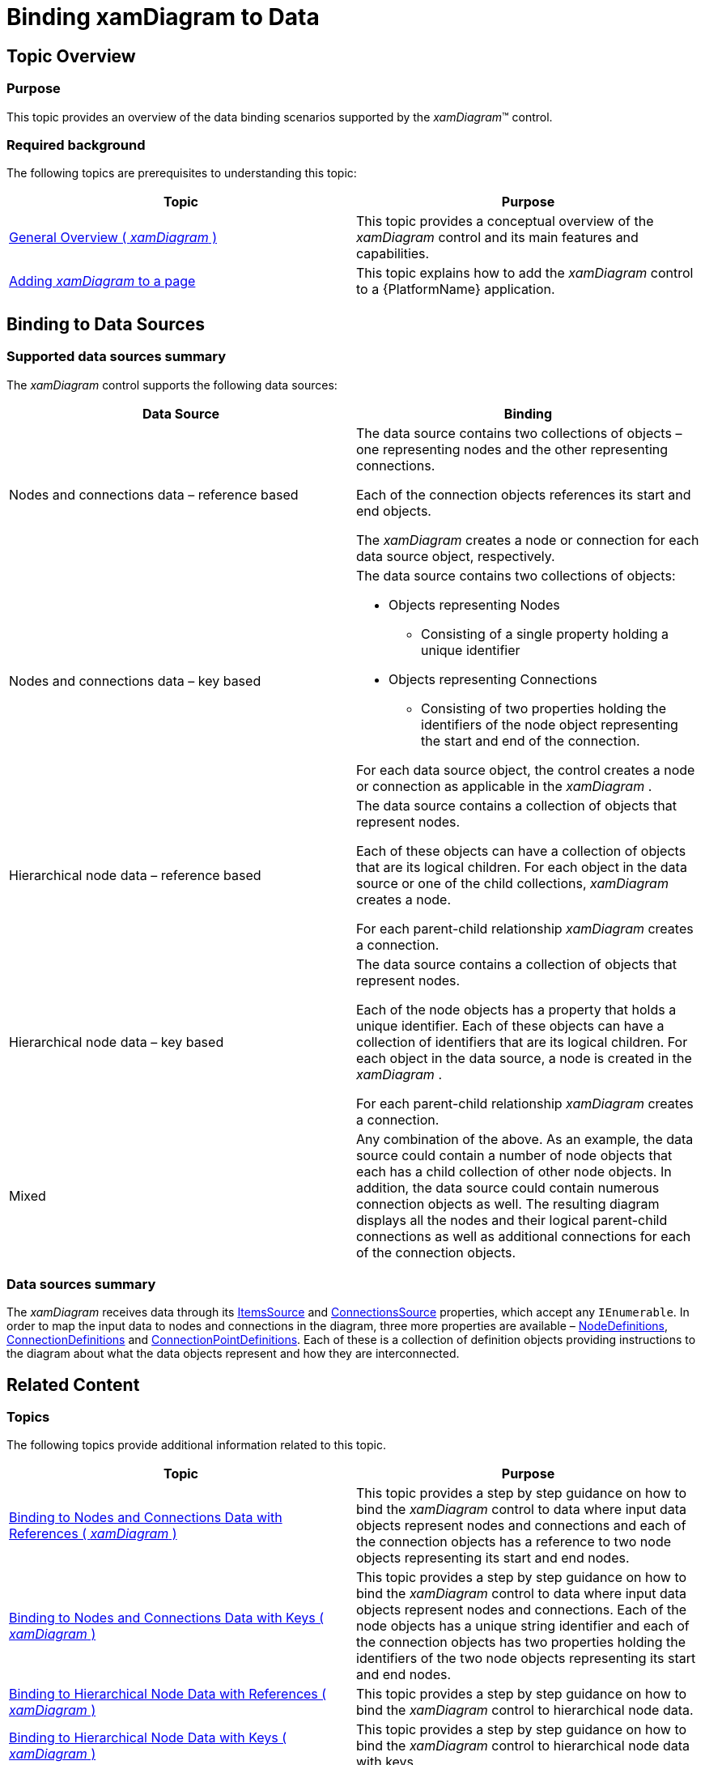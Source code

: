 ﻿////

|metadata|
{
    "name": "xamdiagram-binding-to-data",
    "tags": ["Charting","Data Binding","Data Presentation"],
    "controlName": ["xamDiagram"],
    "guid": "10df0a4f-9d82-47ae-b25c-cda45073fc9f",  
    "buildFlags": [],
    "createdOn": "2014-06-16T09:16:19.0989802Z"
}
|metadata|
////

= Binding xamDiagram to Data

== Topic Overview

=== Purpose

This topic provides an overview of the data binding scenarios supported by the  _xamDiagram_™ control.

=== Required background

The following topics are prerequisites to understanding this topic:

[options="header", cols="a,a"]
|====
|Topic|Purpose

| link:xamdiagram-general-overview.html[General Overview ( _xamDiagram_ )]
|This topic provides a conceptual overview of the _xamDiagram_ control and its main features and capabilities.

| link:xamdiagram-adding-to-a-page.html[Adding _xamDiagram_ to a page]
|This topic explains how to add the _xamDiagram_ control to a {PlatformName} application.

|====

== Binding to Data Sources

=== Supported data sources summary

The  _xamDiagram_   control supports the following data sources:

[options="header", cols="a,a"]
|====
|Data Source|Binding

|Nodes and connections data – reference based
|The data source contains two collections of objects – one representing nodes and the other representing connections. 

Each of the connection objects references its start and end objects. 

The _xamDiagram_ creates a node or connection for each data source object, respectively.

|Nodes and connections data – key based
|The data source contains two collections of objects: 

* Objects representing Nodes 

** Consisting of a single property holding a unique identifier 

* Objects representing Connections 

** Consisting of two properties holding the identifiers of the node object representing the start and end of the connection. 

For each data source object, the control creates a node or connection as applicable in the _xamDiagram_ .

|Hierarchical node data – reference based
|The data source contains a collection of objects that represent nodes. 

Each of these objects can have a collection of objects that are its logical children. For each object in the data source or one of the child collections, _xamDiagram_ creates a node. 

For each parent-child relationship _xamDiagram_ creates a connection.

|Hierarchical node data – key based
|The data source contains a collection of objects that represent nodes. 

Each of the node objects has a property that holds a unique identifier. Each of these objects can have a collection of identifiers that are its logical children. For each object in the data source, a node is created in the _xamDiagram_ . 

For each parent-child relationship _xamDiagram_ creates a connection.

|Mixed
|Any combination of the above. As an example, the data source could contain a number of node objects that each has a child collection of other node objects. In addition, the data source could contain numerous connection objects as well. The resulting diagram displays all the nodes and their logical parent-child connections as well as additional connections for each of the connection objects.

|====

=== Data sources summary

The  _xamDiagram_   receives data through its link:{ApiPlatform}controls.charts.xamdiagram.v{ProductVersion}~infragistics.controls.charts.xamdiagram~itemssource.html[ItemsSource] and link:{ApiPlatform}controls.charts.xamdiagram.v{ProductVersion}~infragistics.controls.charts.xamdiagram~connectionssource.html[ConnectionsSource] properties, which accept any `IEnumerable`. In order to map the input data to nodes and connections in the diagram, three more properties are available – link:{ApiPlatform}controls.charts.xamdiagram.v{ProductVersion}~infragistics.controls.charts.xamdiagram~nodedefinitions.html[NodeDefinitions], link:{ApiPlatform}controls.charts.xamdiagram.v{ProductVersion}~infragistics.controls.charts.xamdiagram~connectiondefinitions.html[ConnectionDefinitions] and link:{ApiPlatform}controls.charts.xamdiagram.v{ProductVersion}~infragistics.controls.charts.xamdiagram~connectionpointdefinitions.html[ConnectionPointDefinitions]. Each of these is a collection of definition objects providing instructions to the diagram about what the data objects represent and how they are interconnected.

== Related Content

=== Topics

The following topics provide additional information related to this topic.

[options="header", cols="a,a"]
|====
|Topic|Purpose

| link:xamdiagram-binding-to-nodes-and-connections-data-with-references.html[Binding to Nodes and Connections Data with References ( _xamDiagram_ )]
|This topic provides a step by step guidance on how to bind the _xamDiagram_ control to data where input data objects represent nodes and connections and each of the connection objects has a reference to two node objects representing its start and end nodes.

| link:xamdiagram-binding-to-nodes-and-connections-data-with-keys.html[Binding to Nodes and Connections Data with Keys ( _xamDiagram_ )]
|This topic provides a step by step guidance on how to bind the _xamDiagram_ control to data where input data objects represent nodes and connections. Each of the node objects has a unique string identifier and each of the connection objects has two properties holding the identifiers of the two node objects representing its start and end nodes.

| link:xamdiagram-binding-to-hierarchical-node-data-with-references.html[Binding to Hierarchical Node Data with References ( _xamDiagram_ )]
|This topic provides a step by step guidance on how to bind the _xamDiagram_ control to hierarchical node data.

| link:xamdiagram-binding-to-hierarchical-node-data-with-keys.html[Binding to Hierarchical Node Data with Keys ( _xamDiagram_ )]
|This topic provides a step by step guidance on how to bind the _xamDiagram_ control to hierarchical node data with keys.

|====

=== Samples

The following samples provide additional information related to this topic.

[options="header", cols="a,a"]
|====
|Sample|Purpose

| link:{SamplesURL}/diagram/binding-nodes-and-connections-with-objects[Binding Nodes and Connections with Objects]
|The following sample demonstrates how to bind the _xamDiagram_ to data objects that represent nodes and connections, and each of the connection objects has a reference to two node objects representing its start and end nodes.

| link:{SamplesURL}/diagram/binding-nodes-and-connections-with-keys[Binding Nodes and Connections with Keys]
|The following sample demonstrates how to bind the _xamDiagram_ to data where input data objects represent nodes and connections. Each of the node objects has a property of type object that represents a unique identifier and each of the connection objects has two properties holding the identifiers of the two node objects representing its start and end nodes.

| link:{SamplesURL}/diagram/binding-nodes-with-objects[Binding Nodes with Objects]
|The following sample demonstrates how to bind the _xamDiagram_ to data where input data objects represent nodes and each of them has a collection of child node objects.

| link:{SamplesURL}/diagram/binding-nodes-with-keys[Binding Nodes with Keys]
|The following sample demonstrates how to bind the _xamDiagram_ to data where input data objects represent nodes and each of them has a unique string identifier and a collection of keys of its child objects.

|====
